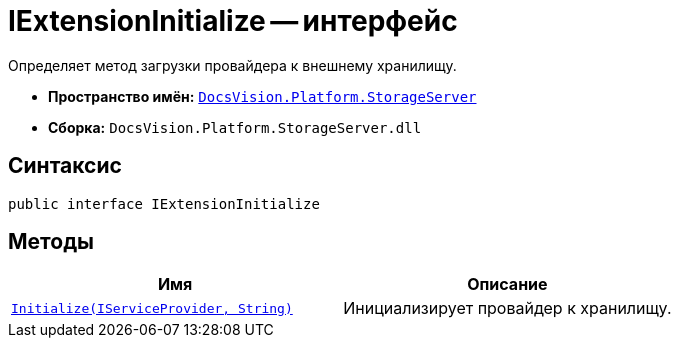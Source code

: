= IExtensionInitialize -- интерфейс

Определяет метод загрузки провайдера к внешнему хранилищу.

* *Пространство имён:* `xref:StorageServer_NS.adoc[DocsVision.Platform.StorageServer]`
* *Сборка:* `DocsVision.Platform.StorageServer.dll`

== Синтаксис

[source,csharp]
----
public interface IExtensionInitialize
----

== Методы

[cols=",",options="header"]
|===
|Имя |Описание
|`xref:IExtensionInitialize.Initialize_MT.adoc[Initialize(IServiceProvider, String)]` |Инициализирует провайдер к хранилищу.
|===
